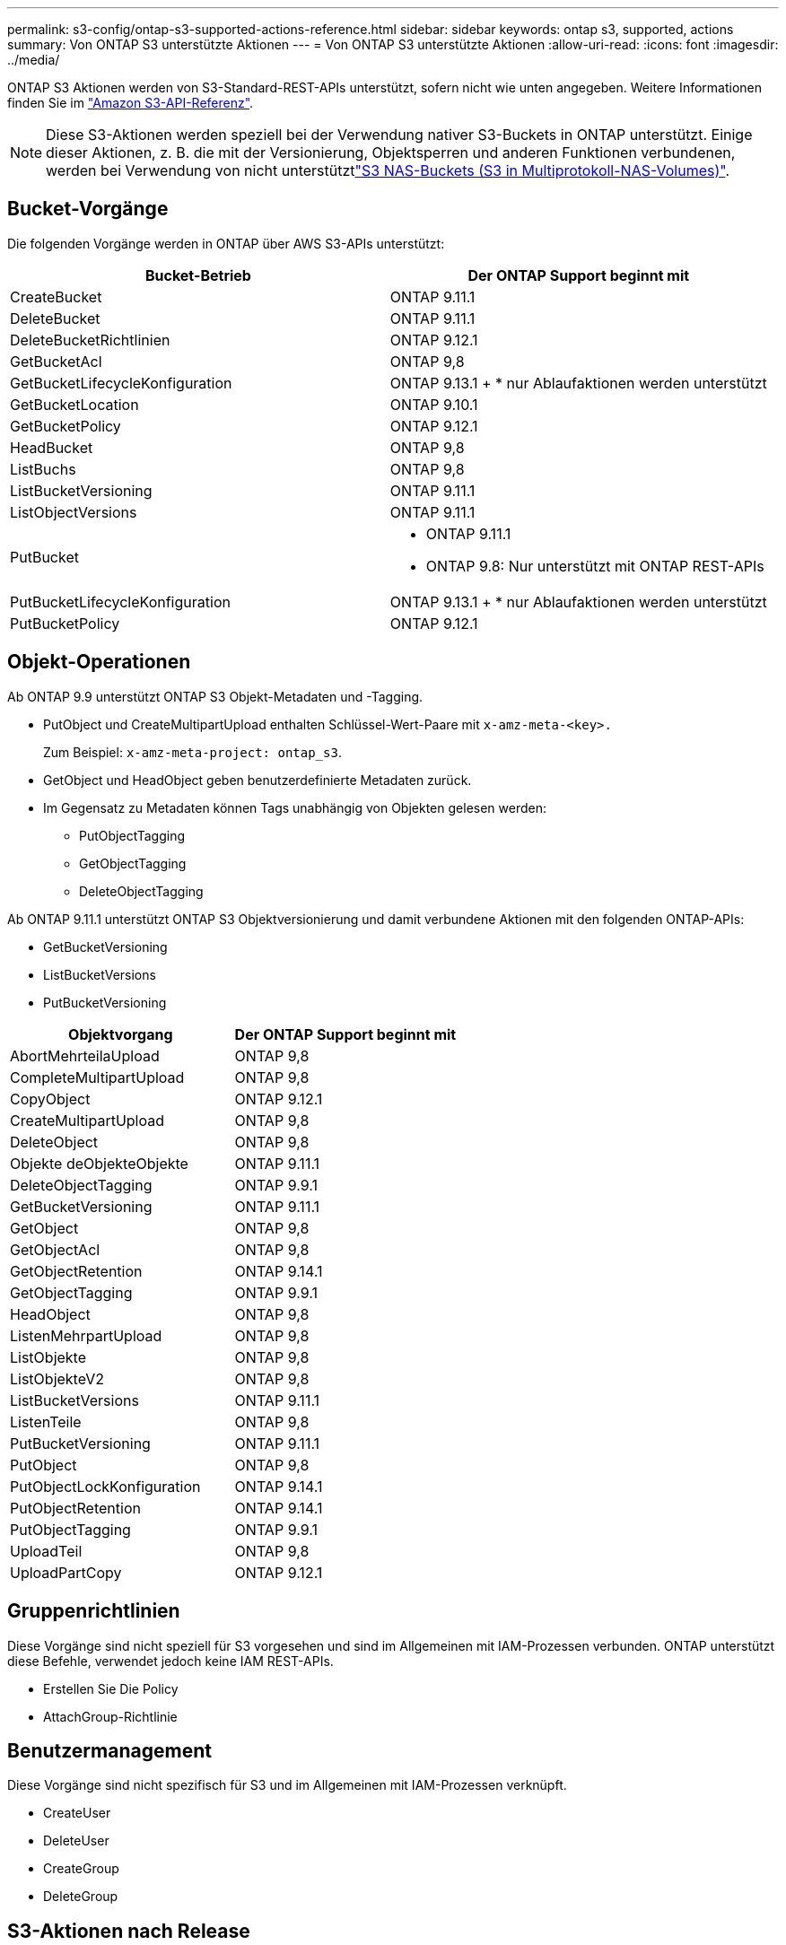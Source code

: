 ---
permalink: s3-config/ontap-s3-supported-actions-reference.html 
sidebar: sidebar 
keywords: ontap s3, supported, actions 
summary: Von ONTAP S3 unterstützte Aktionen 
---
= Von ONTAP S3 unterstützte Aktionen
:allow-uri-read: 
:icons: font
:imagesdir: ../media/


[role="lead"]
ONTAP S3 Aktionen werden von S3-Standard-REST-APIs unterstützt, sofern nicht wie unten angegeben. Weitere Informationen finden Sie im link:https://docs.aws.amazon.com/AmazonS3/latest/API/Type_API_Reference.html["Amazon S3-API-Referenz"^].


NOTE: Diese S3-Aktionen werden speziell bei der Verwendung nativer S3-Buckets in ONTAP unterstützt. Einige dieser Aktionen, z. B. die mit der Versionierung, Objektsperren und anderen Funktionen verbundenen, werden bei Verwendung von nicht unterstütztlink:../s3-multiprotocol/index.html["S3 NAS-Buckets (S3 in Multiprotokoll-NAS-Volumes)"].



== Bucket-Vorgänge

Die folgenden Vorgänge werden in ONTAP über AWS S3-APIs unterstützt:

|===
| Bucket-Betrieb | Der ONTAP Support beginnt mit 


| CreateBucket | ONTAP 9.11.1 


| DeleteBucket | ONTAP 9.11.1 


| DeleteBucketRichtlinien | ONTAP 9.12.1 


| GetBucketAcl | ONTAP 9,8 


| GetBucketLifecycleKonfiguration | ONTAP 9.13.1 + * nur Ablaufaktionen werden unterstützt 


| GetBucketLocation | ONTAP 9.10.1 


| GetBucketPolicy | ONTAP 9.12.1 


| HeadBucket | ONTAP 9,8 


| ListBuchs | ONTAP 9,8 


| ListBucketVersioning | ONTAP 9.11.1 


| ListObjectVersions | ONTAP 9.11.1 


| PutBucket  a| 
* ONTAP 9.11.1
* ONTAP 9.8: Nur unterstützt mit ONTAP REST-APIs




| PutBucketLifecycleKonfiguration | ONTAP 9.13.1 + * nur Ablaufaktionen werden unterstützt 


| PutBucketPolicy | ONTAP 9.12.1 
|===


== Objekt-Operationen

Ab ONTAP 9.9 unterstützt ONTAP S3 Objekt-Metadaten und -Tagging.

* PutObject und CreateMultipartUpload enthalten Schlüssel-Wert-Paare mit `x-amz-meta-<key>.`
+
Zum Beispiel: `x-amz-meta-project: ontap_s3`.

* GetObject und HeadObject geben benutzerdefinierte Metadaten zurück.
* Im Gegensatz zu Metadaten können Tags unabhängig von Objekten gelesen werden:
+
** PutObjectTagging
** GetObjectTagging
** DeleteObjectTagging




Ab ONTAP 9.11.1 unterstützt ONTAP S3 Objektversionierung und damit verbundene Aktionen mit den folgenden ONTAP-APIs:

* GetBucketVersioning
* ListBucketVersions
* PutBucketVersioning


|===
| Objektvorgang | Der ONTAP Support beginnt mit 


| AbortMehrteilaUpload | ONTAP 9,8 


| CompleteMultipartUpload | ONTAP 9,8 


| CopyObject | ONTAP 9.12.1 


| CreateMultipartUpload | ONTAP 9,8 


| DeleteObject | ONTAP 9,8 


| Objekte deObjekteObjekte | ONTAP 9.11.1 


| DeleteObjectTagging | ONTAP 9.9.1 


| GetBucketVersioning | ONTAP 9.11.1 


| GetObject | ONTAP 9,8 


| GetObjectAcl | ONTAP 9,8 


| GetObjectRetention | ONTAP 9.14.1 


| GetObjectTagging | ONTAP 9.9.1 


| HeadObject | ONTAP 9,8 


| ListenMehrpartUpload | ONTAP 9,8 


| ListObjekte | ONTAP 9,8 


| ListObjekteV2 | ONTAP 9,8 


| ListBucketVersions | ONTAP 9.11.1 


| ListenTeile | ONTAP 9,8 


| PutBucketVersioning | ONTAP 9.11.1 


| PutObject | ONTAP 9,8 


| PutObjectLockKonfiguration | ONTAP 9.14.1 


| PutObjectRetention | ONTAP 9.14.1 


| PutObjectTagging | ONTAP 9.9.1 


| UploadTeil | ONTAP 9,8 


| UploadPartCopy | ONTAP 9.12.1 
|===


== Gruppenrichtlinien

Diese Vorgänge sind nicht speziell für S3 vorgesehen und sind im Allgemeinen mit IAM-Prozessen verbunden. ONTAP unterstützt diese Befehle, verwendet jedoch keine IAM REST-APIs.

* Erstellen Sie Die Policy
* AttachGroup-Richtlinie




== Benutzermanagement

Diese Vorgänge sind nicht spezifisch für S3 und im Allgemeinen mit IAM-Prozessen verknüpft.

* CreateUser
* DeleteUser
* CreateGroup
* DeleteGroup




== S3-Aktionen nach Release

.ONTAP 9.14.1
ONTAP 9.14.1 bietet Unterstützung für S3 Object Lock.


NOTE: Legal Hold Operationen (Sperren ohne definierte Aufbewahrungszeiten) werden nicht unterstützt.

* GetObjectLockConfiguration
* GetObjectRetention
* PutObjectLockKonfiguration
* PutObjectRetention


.ONTAP 9.13.1
ONTAP 9.13.1 bietet zusätzliche Unterstützung für Bucket-Lifecycle-Management.

* DeleteBucketLifecycleKonfiguration
* GetBucketLifecycleKonfiguration
* PutBucketLifecycleKonfiguration


.ONTAP 9.12.1
ONTAP 9.12.1 bietet zusätzlich Unterstützung für Bucket-Richtlinien und die Möglichkeit, Objekte zu kopieren.

* DeleteBucketRichtlinien
* GetBucketPolicy
* PutBucketPolicy
* CopyObject
* UploadPartCopy


.ONTAP 9.11.1
ONTAP 9.11.1 bietet Unterstützung für Versionierung, vorbestimmte URLs, Chunked-Uploads und Unterstützung für gängige S3-Aktionen wie das Erstellen und Löschen von Buckets mithilfe von S3-APIs.

* ONTAP S3 unterstützt jetzt chunked Uploads Signing Requests mit x-amz-content-sha256: STREAMING-AWS4-HMAC-SHA256-PAYLOAD
* ONTAP S3 unterstützt jetzt Client-Anwendungen mit vorgeschlichenen URLs, um Objekte freizugeben oder anderen Benutzern das Hochladen von Objekten zu ermöglichen, ohne dass Benutzeranmeldeinformationen erforderlich sind.
* CreateBucket
* DeleteBucket
* GetBucketVersioning
* ListBucketVersions
* PutBucket
* PutBucketVersioning
* Objekte deObjekteObjekte
* ListObjectVersions



NOTE: Da die zugrunde liegende FlexGroup erst dann erstellt wird, wenn der erste Bucket erstellt wurde, muss zunächst ein Bucket in ONTAP erstellt werden, bevor ein externer Client mit CreateBucket einen Bucket erstellen kann.

.ONTAP 9.10.1
ONTAP 9.10.1 bietet Unterstützung für SnapMirror S3 und GetBucketLocation.

* GetBucketLocation


.ONTAP 9.9.1
ONTAP 9.9.1 bietet jetzt Unterstützung für Objekt-Metadaten und Tagging für ONTAP S3.

* PutObject und CreateMultipartUpload beinhalten jetzt Schlüssel-Wert-Paare mit `x-amz-meta-<key>`. Zum Beispiel: `x-amz-meta-project: ontap_s3`.
* GetObject und HeadObject liefern nun benutzerdefinierte Metadaten.


Tags können auch mit Buckets verwendet werden. Im Gegensatz zu Metadaten können Tags unabhängig von Objekten gelesen werden:

* PutObjectTagging
* GetObjectTagging
* DeleteObjectTagging


